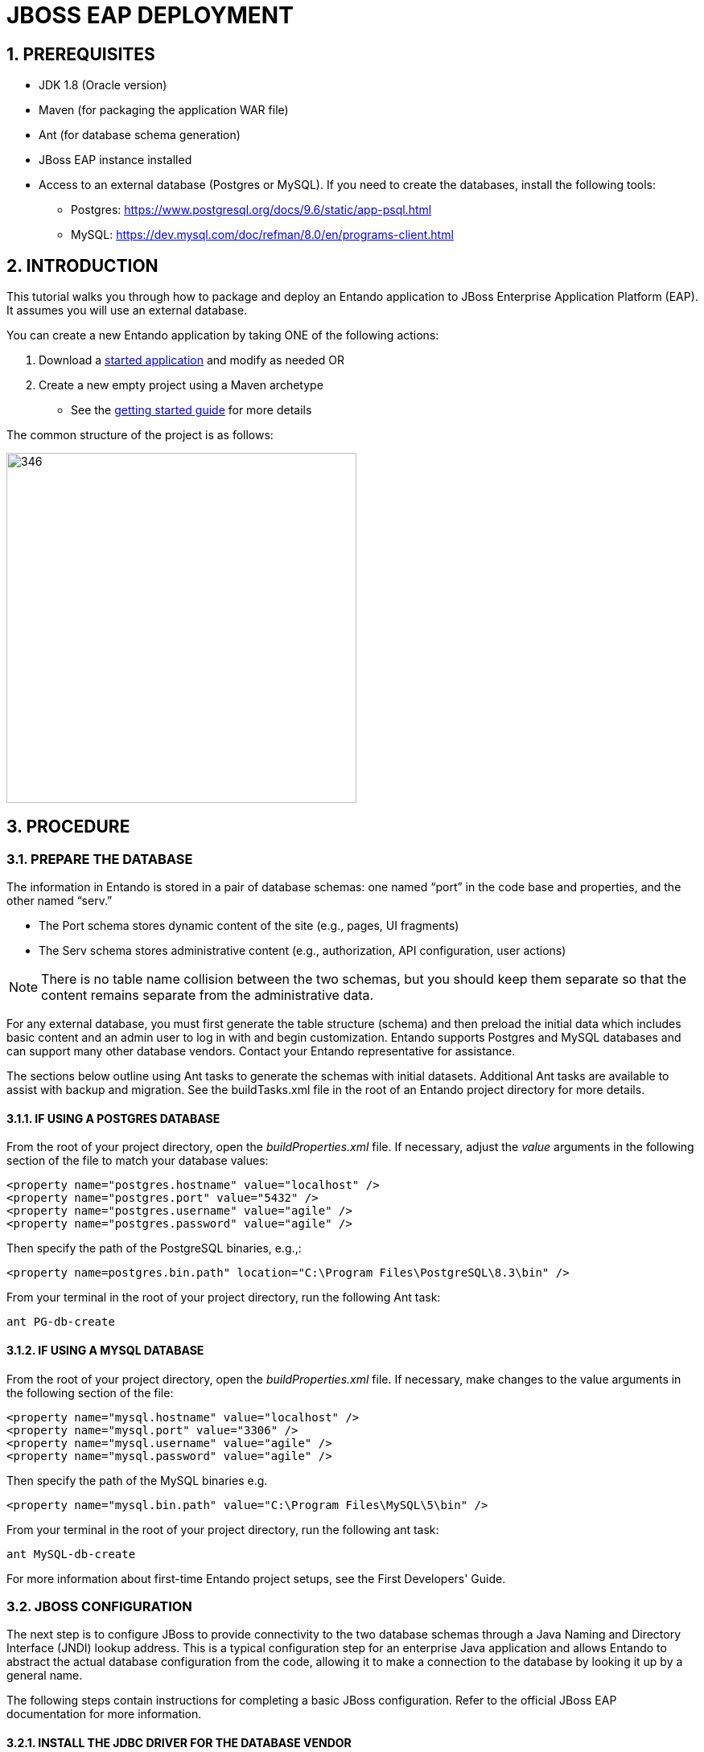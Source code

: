 = JBOSS EAP DEPLOYMENT

[id='jboss_eap_deployment']
:sectnums:
:imagesdir: ../images

== PREREQUISITES

* JDK 1.8 (Oracle version)
* Maven (for packaging the application WAR file)
* Ant (for database schema generation)
* JBoss EAP instance installed
* Access to an external database (Postgres or MySQL). If you need to create the databases, install the following tools:
** Postgres: https://www.postgresql.org/docs/9.6/static/app-psql.html
** MySQL: https://dev.mysql.com/doc/refman/8.0/en/programs-client.html


== INTRODUCTION
This tutorial walks you through how to package and deploy an Entando application to JBoss Enterprise Application Platform (EAP). It assumes you will use an external database.

You can create a new Entando application by taking ONE of the following actions:

. Download a https://central.entando.com/en/downloads.page[started application] and modify as needed OR
. Create a new empty project using a Maven archetype
  * See the https://central.entando.com/en/documentation.page#_creating_a_new_entando_project[getting started guide] for more details

The common structure of the project is as follows:

image::RHJED_common_structure.png[346,435]

== PROCEDURE

=== PREPARE THE DATABASE

The information in Entando is stored in a pair of database schemas: one named “port” in the code base and properties, and the other named “serv.”

* The Port schema stores dynamic content of the site (e.g., pages, UI fragments)
* The Serv schema stores administrative content (e.g., authorization, API configuration, user actions)

[NOTE]
====
There is no table name collision between the two schemas, but you should keep them separate so that the content remains separate from the administrative data.
====

For any external database, you must first generate the table structure (schema) and then preload the initial data which includes basic content and an admin user to log in with and begin customization. Entando supports Postgres and MySQL databases and can support many other database vendors. Contact your Entando representative for assistance.


The sections below outline using Ant tasks to generate the schemas with initial datasets. Additional Ant tasks are available to assist with backup and migration. See the buildTasks.xml file in the root of an Entando project directory for more details.

==== IF USING A POSTGRES DATABASE

From the root of your project directory, open the _buildProperties.xml_ file. If necessary, adjust the _value_ arguments in the following section of the file to match your database values:

----
<property name="postgres.hostname" value="localhost" />
<property name="postgres.port" value="5432" />
<property name="postgres.username" value="agile" />
<property name="postgres.password" value="agile" />
----

Then specify the path of the PostgreSQL binaries, e.g.,:

----
<property name=postgres.bin.path" location="C:\Program Files\PostgreSQL\8.3\bin" />
----

From your terminal in the root of your project directory, run the following Ant task:

`ant PG-db-create`

==== IF USING A MYSQL DATABASE

From the root of your project directory, open the _buildProperties.xml_ file. If necessary, make changes to the value arguments in the following section of the file:

----
<property name="mysql.hostname" value="localhost" />
<property name="mysql.port" value="3306" />
<property name="mysql.username" value="agile" />
<property name="mysql.password" value="agile" />
----

Then specify the path of the MySQL binaries e.g.

----
<property name="mysql.bin.path" value="C:\Program Files\MySQL\5\bin" />
----

From your terminal in the root of your project directory, run the following ant task:

`ant MySQL-db-create`

For more information about first-time Entando project setups, see the First Developers' Guide.

=== JBOSS CONFIGURATION

The next step is to configure JBoss to provide connectivity to the two database schemas through a Java Naming and Directory Interface (JNDI) lookup address.  This is a typical configuration step for an enterprise Java application and allows Entando to abstract the actual database configuration from the code, allowing it to make a connection to the database by looking it up by a general name.

The following steps contain instructions for completing a basic JBoss configuration. Refer to the official JBoss EAP documentation for more information.


==== INSTALL THE JDBC DRIVER FOR THE DATABASE VENDOR

Each vendor has a specific JDBC driver used to make the low level connections to their database instances, which get distributed as a JAR file. You need to add this driver to the JBoss module directory before configuring a datasource.  It is important to download the specific vendor and version to match your installed database.

*For example:*

* MySQL: https://dev.mysql.com/downloads/connector/j/5.1.html[https://dev.mysql.com/downloads/connector/j/5.1.html]
* Postgres: https://jdbc.postgresql.org/[https://jdbc.postgresql.org/]

Install the driver to a JBoss standalone instance using the JBoss command line interface. You may need to adjust the *bolded* items:

MySQL

[subs=+quotes]
....
module add --name=*mysql* --resources=*mysql-connector-java-6.0.6.jar* --dependencies=javax.api,javax.transaction.api
....

Postgres

[subs=+quotes]
....
module add --name=*postgres* --resources=*postgres-9.1.jdbc4.jar* --dependencies=javax.api,javax.transaction.api
....

==== REGISTER THE DRIVER IN THE JOBSS CONFIGURATION

Next, make JBoss aware of the database driver:

MySQL
[subs=+quotes]
....
/subsystem=datasources/jdbc-driver=*mysql*:add(driver-module-name=*mysql*, driver-name=*mysql*, driver-class-name=*com.mysql.jdbc.Driver*)
....

Postgres
[subs=+quotes]
....
/subsystem=datasources/jdbc-driver=*postgres*:add(driver-module-name=*postgres*, driver-name=*postgres*, driver-class-name=*org.postgresql.Driver*)
....

==== CONFIGURE THE DATASOURCES
Lastly, configure and expose data sources with the JNDI name that the application will use to establish a connection. The specific JNDI names are used in the following section to tie everything together (i.e., java:jboss/datasources/EntandoPortDS and java:jboss/datasources/EntandoServPS). Replace *bolded* items with the specifics of each database connection.

MySQL
[subs=+quotes]
....
/subsystem=datasources/data-source=EntandoPortDS:add(jndi-name=java:jboss/datasources/EntandoPortDS, driver-name=mysql, connection-url=jdbc:mysql://*host:3306/dbname*,user-name=*user*,password=*password*)

/subsystem=datasources/data-source=EntandoServDS:add(jndi-name=java:jboss/datasources/EntandoServDS, driver-name=mysql, connection-url=jdbc:mysql://*host:3306/dbname*,user-name=*user*,password=*password*)
....

Postgres
[subs=+quotes]
....
/subsystem=datasources/data-source=EntandoPortDS:add(jndi-name=java:jboss/datasources/EntandoPortDS, driver-name=postgres, connection-url=jdbc:postgresql://*host:5432/dbname*,user-name=*user*,password=*password*)

/subsystem=datasources/data-source=EntandoServDS:add(jndi-name=java:jboss/datasources/EntandoServDS, driver-name=postgres, connection-url=jdbc:postgresql://*host:5432/dbname*,user-name=*user*,password=*password*)
....

=== ENTANDO APPLICATION CONFIGURATION
Update necessary properties files before packaging the Entando application for deployment to JBoss EAP.

==== CONFIGURE THE JNDI NAME
Open the _src/config/jboss/jbossBaseSystemConfig.xml_ file, and make sure that the lookup names match the values in the JBoss datasource configuration:

[subs=+quotes]
....
<?xml version="1.0" encoding="UTF-8"?>
<beans>
    <jee:jndi-lookup id="portDataSource" jndi-name="*java:jboss/datasources/EntandoPortDS*"/>
    <jee:jndi-lookup id="servDataSource" jndi-name="*java:jboss/datasources/EntandoServDS*"/>
</beans>
....

=== FILTER CONFIGURATION

The filter file is what Entando uses to generate the war file to be deployed on JBoss. Navigate to /src/main/filters. The file to configure is _filter-production-jboss.properties_.

From the image below, adapt any values after the "=" so that they conform to your end environment. The two most essential values are in _profile.application.baseurl.hostname=www.mydomain.com_ and _profile.jboss.home=/opt/jboss_. These values declare the fully qualified domain of the web application and specify the path of the JBOSS_HOME variable in the file system, respectively.

To make the web server serve static resources, adapt _profile.resources.path_ as well. The _resource.path_ serves static resources (e.g., an http server) while the _resource.path.protected_ points to a path that is outside a publicly accessible resource like a webserver because it is the path for the protected resources. Finally the _index.path_ variable stores the cache files and therefore should point to an internal system path.

image::RHJED_filter_config.png[]

==== JBOSS CONFIGURATION
Adjust the JBoss configuration file by inserting a new handler dedicated to the welcome-content directory. This ensures that the static resources path works correctly, assuming that you are using Undertow instead of an external web server. The handler points to the path acting as an external volume that will contain all of your static resources.

In the example below, the handler cmscontent points to _/entando-resources/welcome-content/cmsresources_. Doing so separates the CMS resources from the application’s internal static resources and serves them directly with Undertow.

image::RHJED_JBoss_config.png[]

In the JBoss filter, update the value of the _profile.resources.path_ to point to your mounted external volume: _/entando-resources/welcome-content/cmsresources_.

==== ENTANDO CONFIGURATION

. Create the file resourceTypesDef.xml if it does not already exist in src/main/resources/spring/[application-context]/aps. This file lets you overwrite the behavior of the StorageManager.
+
Populate _resourceTypesDef.xml_ with the following:
+
[source,xml]
<?xml version="1.0" encoding="UTF-8"?>
<beans xmlns="http://www.springframework.org/schema/beans"
       xmlns:xsi="http://www.w3.org/2001/XMLSchema-instance"
       xmlns:context="http://www.springframework.org/schema/context"
       xmlns:jee="http://www.springframework.org/schema/jee"
       xsi:schemaLocation="http://www.springframework.org/schema/beans http://www.springframework.org/schema/beans/spring-beans-4.0.xsd
			http://www.springframework.org/schema/context http://www.springframework.org/schema/context/spring-context-4.0.xsd
			http://www.springframework.org/schema/jee http://www.springframework.org/schema/jee/spring-jee-4.0.xsd">
<bean id="[your app context in camel case]StorageManager" class="org.entando.entando.aps.system.services.storage.LocalStorageManager"
          init-method="init" >
        <property name="baseURL" >
            <jee:jndi-lookup jndi-name="java:comp/env/cmsResourceRootURL" />
        </property>
        <property name="baseDiskRoot" >
            <jee:jndi-lookup jndi-name="java:comp/env/resourceDiskRootFolder" />
        </property>
        <property name="protectedBaseDiskRoot" >
            <jee:jndi-lookup jndi-name="java:comp/env/protectedResourceDiskRootFolder" />
        </property>
        <property name="protectedBaseURL" >
            <jee:jndi-lookup jndi-name="java:comp/env/protectedResourceRootURL" />
        </property>
    </bean>
    <bean id="[your app context in camel case]JacmsAbstractResource" abstract="true"
          class="com.agiletec.plugins.jacms.aps.system.services.resource.model.AbstractResource" >
        <property name="storageManager" ref="[your app context in camel case]Manager" />
        <property name="protectedBaseURL" >
            <jee:jndi-lookup jndi-name="java:comp/env/protectedResourceRootURL" />
        </property>
    </bean>
    <bean id="jacmsAttachResource" class="com.agiletec.plugins.jacms.aps.system.services.resource.model.AttachResource" parent="[your app context in camel case]JacmsAbstractResource" >
        <property name="type" value="Attach" />
        <property name="folder" value="cms/documents" />
        <property name="allowedExtensions">
            <value>${jacms.attachResource.allowedExtensions}</value>
        </property>
    </bean>
    <bean id="jacmsImageResource" class="com.agiletec.plugins.jacms.aps.system.services.resource.model.ImageResource" parent="[your app context in camel case]JacmsAbstractResource" >
        <property name="type" value="Image" />
        <property name="folder" value="cms/images" />
        <property name="allowedExtensions">
            <value>${jacms.imageResource.allowedExtensions}</value>
        </property>
        <property name="imageDimensionReader" ref="jacmsImageDimensionReader" />
        <property name="imageResizerClasses">
            <map>
                <entry key="DEFAULT_RESIZER">
                    <value>com.agiletec.plugins.jacms.aps.system.services.resource.model.imageresizer.DefaultImageResizer</value>
                </entry>
                <entry key="png">
                    <value>com.agiletec.plugins.jacms.aps.system.services.resource.model.imageresizer.PNGImageResizer</value>
                </entry>
            </map>
        </property>
        <property name="imageMagickEnabled">
            <value>${imagemagick.enabled}</value>
        </property>
        <property name="imageMagickWindows">
            <value>${imagemagick.windows}</value>
        </property>
        <property name="imageMagickPath">
            <value>${imagemagick.path}</value>
        </property>
    </bean>
</beans>

[start=2]
. Add the classpath definition for the _resourceTypeDef.xml_ file defined below to the following two files:
** _src/main/config/jboss/web.xml_
** _src/main/config/web.xml_

+
*Classpath definition:*
[source,xml]
<param-value>
            classpath:spring/propertyPlaceholder.xml
            classpath:spring/restServerConfig.xml
            classpath:spring/baseSystemConfig.xml
            classpath:spring/jbossBaseSystemConfig.xml
            classpath*:spring/aps/**/**.xml
            classpath*:spring/apsadmin/**/**.xml
            classpath*:spring/plugins/**/aps/**/**.xml
            classpath*:spring/plugins/**/apsadmin/**/**.xml
            classpath*:spring/[your app context]/aps/**/**.xml
        </param-value>

[start=3]
. Add the environment variable declaration to the _src/main/config/context.xml_ file:
+
[source,xml]
<Environment name="applicationBaseURL" value="${profile.application.baseurl.protocol}://${profile.application.baseurl.hostname}${profile.application.baseurl.port.separator}${profile.application.baseurl.port}/${profile.application.name}/" type="java.lang.String" override="false" />
    <Environment name="resourceRootURL" value="/resources/" type="java.lang.String" override="false" />
    <Environment name="cmsResourceRootURL" value="/cmsresources/" type="java.lang.String" override="false" />
    <Environment name="protectedResourceRootURL" value="/${profile.application.name}/protected/" type="java.lang.String" override="false" />

=== BUILDING THE WAR FILE

*To build the WAR file:*

. Configure the platform-specific filter (_filter-development-unix_ or _filter-development-windows_) and add your the database connection parameters.

. Run `mvn clean jetty:run` to start the Entando application.

. Verify in the Entando logs that your database schemas have been created and populated correctly.

. Run `ant WAR-build-jboss` and deploy the generated artifact on JBoss.
